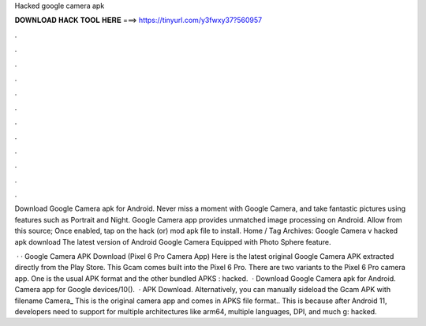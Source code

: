 Hacked google camera apk



𝐃𝐎𝐖𝐍𝐋𝐎𝐀𝐃 𝐇𝐀𝐂𝐊 𝐓𝐎𝐎𝐋 𝐇𝐄𝐑𝐄 ===> https://tinyurl.com/y3fwxy37?560957



.



.



.



.



.



.



.



.



.



.



.



.

Download Google Camera apk for Android. Never miss a moment with Google Camera, and take fantastic pictures using features such as Portrait and Night. Google Camera app provides unmatched image processing on Android. Allow from this source; Once enabled, tap on the hack (or) mod apk file to install. Home / Tag Archives: Google Camera v hacked apk download The latest version of Android Google Camera Equipped with Photo Sphere feature.

 · · Google Camera APK Download (Pixel 6 Pro Camera App) Here is the latest original Google Camera APK extracted directly from the Play Store. This Gcam comes built into the Pixel 6 Pro. There are two variants to the Pixel 6 Pro camera app. One is the usual APK format and the other bundled APKS : hacked.  · Download Google Camera apk for Android. Camera app for Google devices/10().  · APK Download. Alternatively, you can manually sideload the Gcam APK with filename Camera_ This is the original camera app and comes in APKS file format.. This is because after Android 11, developers need to support for multiple architectures like arm64, multiple languages, DPI, and much g: hacked.
